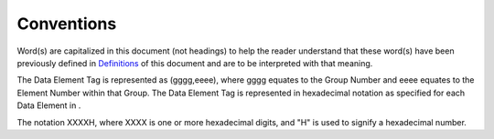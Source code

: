 .. _chapter_5:

Conventions
===========

Word(s) are capitalized in this document (not headings) to help the
reader understand that these word(s) have been previously defined in
`Definitions <#chapter_3>`__ of this document and are to be interpreted
with that meaning.

The Data Element Tag is represented as (gggg,eeee), where gggg equates
to the Group Number and eeee equates to the Element Number within that
Group. The Data Element Tag is represented in hexadecimal notation as
specified for each Data Element in .

The notation XXXXH, where XXXX is one or more hexadecimal digits, and
"H" is used to signify a hexadecimal number.


